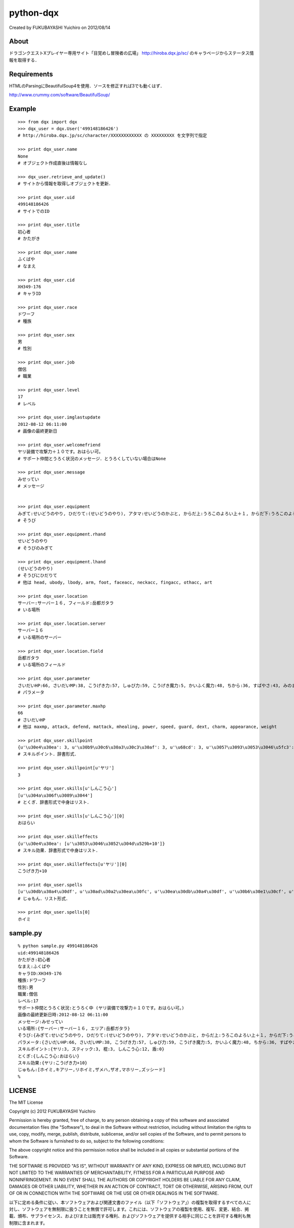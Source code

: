 ======================================================================
python-dqx
======================================================================
Created by FUKUBAYASHI Yuichiro on 2012/08/14

About
======================================================================
ドラゴンクエストXプレイヤー専用サイト「目覚めし冒険者の広場」
http://hiroba.dqx.jp/sc/ のキャラページからステータス情報を取得する．

Requirements
======================================================================
HTMLのParsingにBeautifulSoup4を使用．ソースを修正すれば3でも動くはず．

http://www.crummy.com/software/BeautifulSoup/


Example
======================================================================
::

 >>> from dqx import dqx
 >>> dqx_user = dqx.User('499148186426')
 # http://hiroba.dqx.jp/sc/character/XXXXXXXXXXXX の XXXXXXXXX を文字列で指定
 
 >>> print dqx_user.name
 None
 # オブジェクト作成直後は情報なし
 
 >>> dqx_user.retrieve_and_update()
 # サイトから情報を取得しオブジェクトを更新．
 
 >>> print dqx_user.uid
 499148186426
 # サイトでのID
 
 >>> print dqx_user.title
 初心者
 # かたがき
 
 >>> print dqx_user.name
 ふくばや
 # なまえ
 
 >>> print dqx_user.cid
 XH349-176
 # キャラID
 
 >>> print dqx_user.race
 ドワーフ
 # 種族
 
 >>> print dqx_user.sex
 男
 # 性別
 
 >>> print dqx_user.job
 僧侶
 # 職業
 
 >>> print dqx_user.level
 17
 # レベル
 
 >>> print dqx_user.imglastupdate
 2012-08-12 06:11:00
 # 画像の最終更新日
 
 >>> print dqx_user.welcomefriend
 ヤリ装備で攻撃力＋１０です。おはらい可。
 # サポート仲間とうろく状況のメッセージ．とうろくしていない場合はNone
 
 >>> print dqx_user.message
 みせってい
 # メッセージ
 
 
 >>> print dqx_user.equipment
 みぎて:せいどうのやり, ひだりて:(せいどうのやり), アタマ:せいどうのかぶと, からだ上:うろこのよろい上＋１, からだ下:うろこのよろい下, ウデ:せいどうのこて, 足:うろこのブーツ, 顔アクセ:そうびなし, 首アクセ:そうびなし, 指アクセ:そうびなし, 他アクセ:そうびなし, しょくにん:銅の錬金ランプ☆☆☆
 # そうび
 
 >>> print dqx_user.equipment.rhand
 せいどうのやり
 # そうびのみぎて
 
 >>> print dqx_user.equipment.lhand
 (せいどうのやり)
 # そうびにひだりて
 # 他は head, ubody, lbody, arm, foot, faceacc, neckacc, fingacc, othacc, art
 
 >>> print dqx_user.location
 サーバー:サーバー１６, フィールド:岳都ガタラ
 # いる場所
 
 >>> print dqx_user.location.server
 サーバー１６
 # いる場所のサーバー
 
 >>> print dqx_user.location.field
 岳都ガタラ
 # いる場所のフィールド
 
 >>> print dqx_user.parameter
 さいだいHP:66, さいだいMP:38, こうげき力:57, しゅび力:59, こうげき魔力:5, かいふく魔力:48, ちから:36, すばやさ:43, みのまもり:37, きようさ:34, みりょく:23, おしゃれさ:31, おもさ:133
 # パラメータ
 
 >>> print dqx_user.parameter.maxhp
 66
 # さいだいHP
 # 他は maxmp, attack, defend, mattack, mhealing, power, speed, guard, dext, charm, appearance, weight 
 
 >>> print dqx_user.skillpoint
 {u'\u30e4\u30ea': 3, u'\u30b9\u30c6\u30a3\u30c3\u30af': 3, u'\u68cd': 3, u'\u3057\u3093\u3053\u3046\u5fc3': 12, u'\u76fe': 0}
 # スキルポイント．辞書形式．
 
 >>> print dqx_user.skillpoint[u'ヤリ']
 3
 
 >>> print dqx_user.skills[u'しんこう心']
 [u'\u304a\u306f\u3089\u3044']
 # とくぎ．辞書形式で中身はリスト．
 
 >>> print dqx_user.skills[u'しんこう心'][0]
 おはらい
 
 >>> print dqx_user.skilleffects
 {u'\u30e4\u30ea': [u'\u3053\u3046\u3052\u304d\u529b+10']}
 # スキル効果．辞書形式で中身はリスト．
 
 >>> print dqx_user.skilleffects[u'ヤリ'][0]
 こうげき力+10
 
 >>> print dqx_user.spells
 [u'\u30db\u30a4\u30df', u'\u30ad\u30a2\u30ea\u30fc', u'\u30ea\u30db\u30a4\u30df', u'\u30b6\u30e1\u30cf', u'\u30b6\u30aa', u'\u30de\u30db\u30ea\u30fc', u'\u30ba\u30c3\u30b7\u30fc\u30c9']
 # じゅもん．リスト形式．
 
 >>> print dqx_user.spells[0]
 ホイミ


sample.py
======================================================================
::

 % python sample.py 499148186426
 uid:499148186426
 かたがき:初心者
 なまえ:ふくばや
 キャラID:XH349-176
 種族:ドワーフ
 性別:男
 職業:僧侶
 レベル:17
 サポート仲間とうろく状況:とうろく中 (ヤリ装備で攻撃力＋１０です。おはらい可。)
 画像の最終更新日時:2012-08-12 06:11:00
 メッセージ:みせってい
 いる場所:{サーバー:サーバー１６, エリア:岳都ガタラ}
 そうび:{みぎて:せいどうのやり, ひだりて:(せいどうのやり), アタマ:せいどうのかぶと, からだ上:うろこのよろい上＋１, からだ下:うろこのよろい下, ウデ:せいどうのこて, 足:うろこのブーツ, 顔アクセ:そうびなし, 首アクセ:そうびなし, 指アクセ:そうびなし, 他アクセ:そうびなし, しょくにん:銅の錬金ランプ☆☆☆}
 パラメータ:{さいだいHP:66, さいだいMP:38, こうげき力:57, しゅび力:59, こうげき魔力:5, かいふく魔力:48, ちから:36, すばやさ:43, みのまもり:37, きようさ:34, みりょく:23, おしゃれさ:31, おもさ:133}
 スキルポイント:{ヤリ:3, スティック:3, 棍:3, しんこう心:12, 盾:0}
 とくぎ:{しんこう心:おはらい}
 スキル効果:{ヤリ:こうげき力+10}
 じゅもん:[ホイミ,キアリー,リホイミ,ザメハ,ザオ,マホリー,ズッシード]
 % 

LICENSE
======================================================================
The MIT License

Copyright (c) 2012 FUKUBAYASHI Yuichiro

Permission is hereby granted, free of charge, to any person obtaining a copy of this software and associated documentation files (the "Software"), to deal in the Software without restriction, including without limitation the rights to use, copy, modify, merge, publish, distribute, sublicense, and/or sell copies of the Software, and to permit persons to whom the Software is furnished to do so, subject to the following conditions:

The above copyright notice and this permission notice shall be included in all copies or substantial portions of the Software.

THE SOFTWARE IS PROVIDED "AS IS", WITHOUT WARRANTY OF ANY KIND, EXPRESS OR IMPLIED, INCLUDING BUT NOT LIMITED TO THE WARRANTIES OF MERCHANTABILITY, FITNESS FOR A PARTICULAR PURPOSE AND NONINFRINGEMENT. IN NO EVENT SHALL THE AUTHORS OR COPYRIGHT HOLDERS BE LIABLE FOR ANY CLAIM, DAMAGES OR OTHER LIABILITY, WHETHER IN AN ACTION OF CONTRACT, TORT OR OTHERWISE, ARISING FROM, OUT OF OR IN CONNECTION WITH THE SOFTWARE OR THE USE OR OTHER DEALINGS IN THE SOFTWARE.

以下に定める条件に従い、本ソフトウェアおよび関連文書のファイル（以下「ソフトウェア」）の複製を取得するすべての人に対し、ソフトウェアを無制限に扱うことを無償で許可します。これには、ソフトウェアの複製を使用、複写、変更、結合、掲載、頒布、サブライセンス、および/または販売する権利、およびソフトウェアを提供する相手に同じことを許可する権利も無制限に含まれます。

上記の著作権表示および本許諾表示を、ソフトウェアのすべての複製または重要な部分に記載するものとします。

ソフトウェアは「現状のまま」で、明示であるか暗黙であるかを問わず、何らの保証もなく提供されます。ここでいう保証とは、商品性、特定の目的への適合性、および権利非侵害についての保証も含みますが、それに限定されるものではありません。 作者または著作権者は、契約行為、不法行為、またはそれ以外であろうと、ソフトウェアに起因または関連し、あるいはソフトウェアの使用またはその他の扱いによって生じる一切の請求、損害、その他の義務について何らの責任も負わないものとします。
